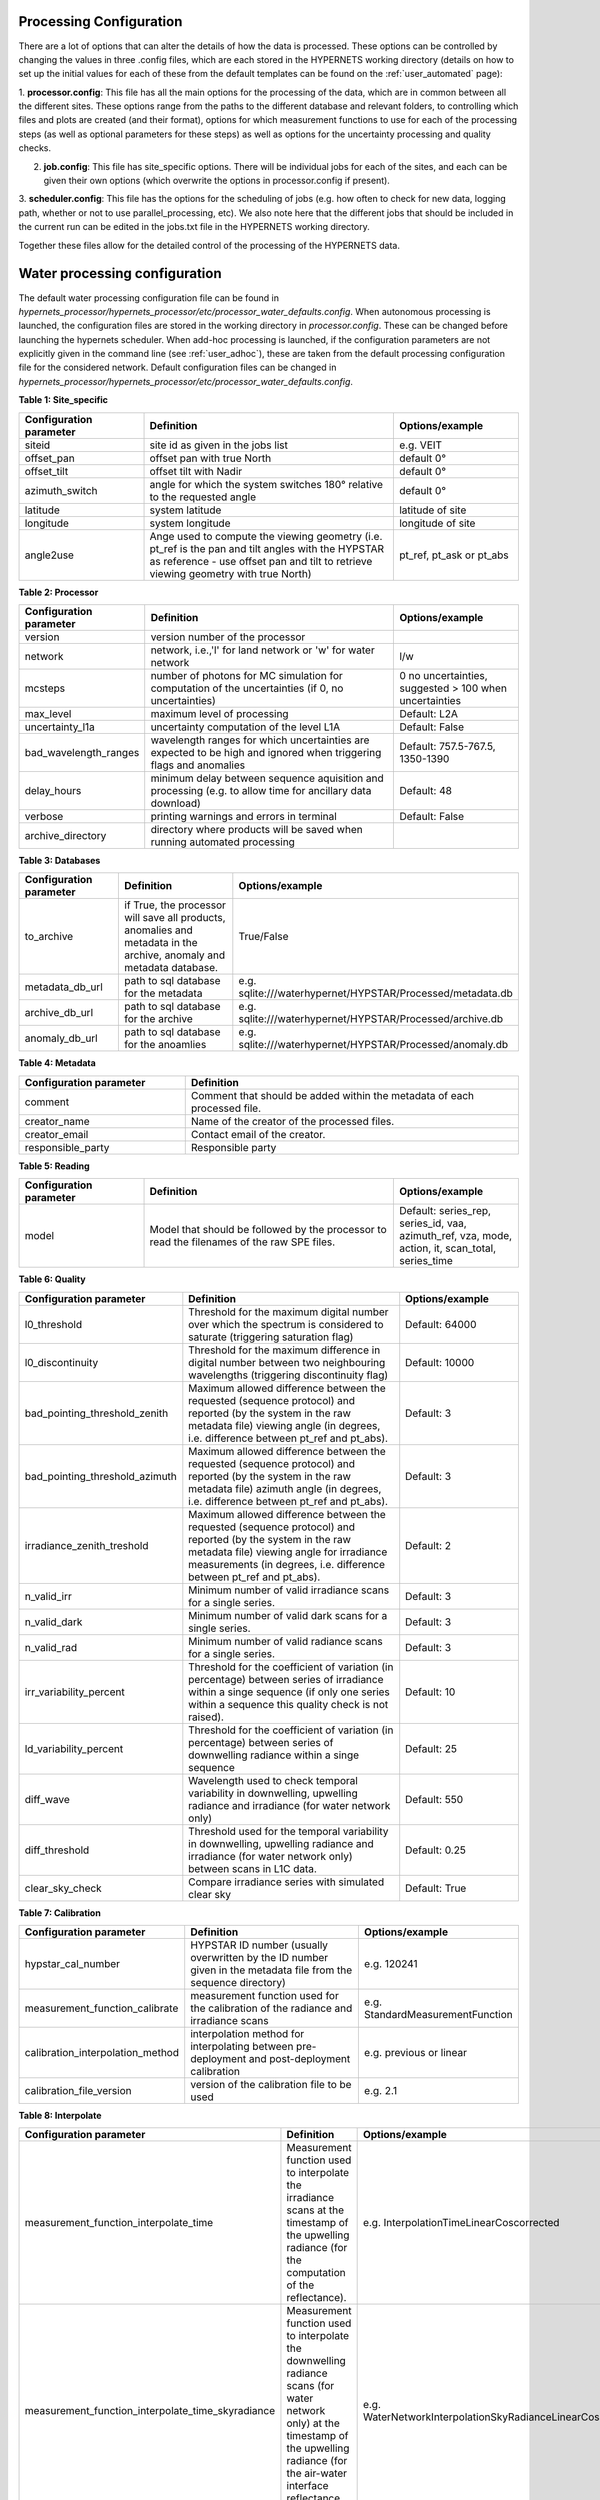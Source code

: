 .. config - algorithm theoretical basis
   Author: pdv
   Email: pieter.de.vis@npl.co.uk
   Created: 07/02/2022

.. _config:


Processing Configuration
~~~~~~~~~~~~~~~~~~~~~~~~~~~

There are a lot of options that can alter the details of how the data is processed.
These options can be controlled by changing the values in three .config files, which are each stored in the
HYPERNETS working directory (details on how to set up the initial values for each of these from the default templates
can be found on the :ref:`user_automated` page):

1. **processor.config**: This file has all the main options for the processing of the data, which are in common between all the different sites.
These options range from the paths to the different database and relevant folders, to controlling which files and plots are created (and their format), options for which measurement functions to use for each of the processing steps (as well as optional parameters for these steps) as well as options for the uncertainty processing and quality checks.

2. **job.config**: This file has site_specific options. There will be individual jobs for each of the sites, and each can be given their own options (which overwrite the options in processor.config if present).

3. **scheduler.config**: This file has the options for the scheduling of jobs (e.g. how often to check for new data,
logging path, whether or not to use parallel_processing, etc). We also note here that the different jobs that should
be included in the current run can be edited in the jobs.txt file in the HYPERNETS working directory.

Together these files allow for the detailed control of the processing of the HYPERNETS data.

Water processing configuration
~~~~~~~~~~~~~~~~~~~~~~~~~~~

The default water processing configuration file can be found in `hypernets_processor/hypernets_processor/etc/processor_water_defaults.config`. When autonomous processing is launched, the configuration files are stored in the working directory in `processor.config`. These can be changed before launching the hypernets scheduler.
When add-hoc processing is launched, if the configuration parameters are not explicitly given in the command line (see :ref:`user_adhoc`), these are taken from the default processing configuration file for the considered network.
Default configuration files can be changed in `hypernets_processor/hypernets_processor/etc/processor_water_defaults.config`.


**Table 1: Site_specific**

.. list-table::
   :widths: 10 20 10
   :header-rows: 1

   * - Configuration parameter
     - Definition
     - Options/example
   * - siteid
     - site id as given in the jobs list
     - e.g. VEIT
   * - offset_pan
     - offset pan with true North
     - default 0°
   * - offset_tilt
     - offset tilt with Nadir
     - default 0°
   * - azimuth_switch
     - angle for which the system switches 180° relative to the requested angle
     - default 0°
   * - latitude
     - system latitude
     - latitude of site
   * - longitude
     - system longitude
     - longitude of site
   * - angle2use
     - Ange used to compute the viewing geometry (i.e. pt_ref is the pan and tilt angles with the HYPSTAR as reference - use offset pan and tilt to retrieve viewing geometry with true North)
     - pt_ref, pt_ask or pt_abs

**Table 2: Processor**

.. list-table::
   :widths: 10 20 10
   :header-rows: 1

   * - Configuration parameter
     - Definition
     - Options/example
   * - version
     - version number of the processor
     -
   * - network
     - network, i.e.,'l' for land network or 'w' for water network
     - l/w
   * - mcsteps
     - number of photons for MC simulation for computation of the uncertainties (if 0, no uncertainties)
     - 0 no uncertainties, suggested > 100 when uncertainties
   * - max_level
     - maximum level of processing
     - Default: L2A
   * - uncertainty_l1a
     - uncertainty computation of the level L1A
     - Default: False
   * - bad_wavelength_ranges
     - wavelength ranges for which uncertainties are expected to be high and ignored when triggering flags and anomalies
     - Default: 757.5-767.5, 1350-1390
   * - delay_hours
     - minimum delay between sequence aquisition and processing (e.g. to allow time for ancillary data download)
     - Default: 48
   * - verbose
     - printing warnings and errors in terminal
     - Default: False
   * - archive_directory
     - directory where products will be saved when running automated processing
     -


**Table 3: Databases**

.. list-table::
   :widths: 10 20 10
   :header-rows: 1

   * - Configuration parameter
     - Definition
     - Options/example
   * - to_archive
     - if True, the processor will save all products, anomalies and metadata in the archive, anomaly and metadata database.
     - True/False
   * - metadata_db_url
     - path to sql database for the metadata
     - e.g. sqlite:///waterhypernet/HYPSTAR/Processed/metadata.db
   * - archive_db_url
     - path to sql database for the archive
     - e.g. sqlite:///waterhypernet/HYPSTAR/Processed/archive.db
   * - anomaly_db_url
     - path to sql database for the anoamlies
     - e.g. sqlite:///waterhypernet/HYPSTAR/Processed/anomaly.db

**Table 4: Metadata**

.. list-table::
   :widths: 10 20
   :header-rows: 1

   * - Configuration parameter
     - Definition
   * - comment
     - Comment that should be added within the metadata of each processed file.
   * - creator_name
     - Name of the creator of the processed files.
   * - creator_email
     - Contact email of the creator.
   * - responsible_party
     - Responsible party

**Table 5: Reading**

.. list-table::
   :widths: 10 20 10
   :header-rows: 1

   * - Configuration parameter
     - Definition
     - Options/example
   * - model
     - Model that should be followed by the processor to read the filenames of the raw SPE files.
     - Default: series_rep, series_id, vaa, azimuth_ref, vza, mode, action, it, scan_total, series_time


**Table 6: Quality**

.. list-table::
   :widths: 10 20 10
   :header-rows: 1

   * - Configuration parameter
     - Definition
     - Options/example
   * - l0_threshold
     - Threshold for the maximum digital number over which the spectrum is considered to saturate (triggering saturation flag)
     - Default: 64000
   * - l0_discontinuity
     - Threshold for the maximum difference in digital number between two neighbouring wavelengths (triggering discontinuity flag)
     - Default: 10000
   * - bad_pointing_threshold_zenith
     - Maximum allowed difference between the requested (sequence protocol) and reported (by the system in the raw metadata file) viewing angle (in degrees, i.e. difference between pt_ref and pt_abs).
     - Default: 3
   * - bad_pointing_threshold_azimuth
     - Maximum allowed difference between the requested (sequence protocol) and reported (by the system in the raw metadata file) azimuth angle (in degrees, i.e. difference between pt_ref and pt_abs).
     - Default: 3
   * - irradiance_zenith_treshold
     - Maximum allowed difference between the requested (sequence protocol) and reported (by the system in the raw metadata file) viewing angle for irradiance measurements (in degrees, i.e. difference between pt_ref and pt_abs).
     - Default: 2
   * - n_valid_irr
     - Minimum number of valid irradiance scans for a single series.
     - Default: 3
   * - n_valid_dark
     - Minimum number of valid dark scans for a single series.
     - Default: 3
   * - n_valid_rad
     - Minimum number of valid radiance scans for a single series.
     - Default: 3
   * - irr_variability_percent
     - Threshold for the coefficient of variation (in percentage) between series of irradiance within a singe sequence (if only one series within a sequence this quality check is not raised).
     - Default: 10
   * - ld_variability_percent
     - Threshold for the coefficient of variation (in percentage) between series of downwelling radiance within a singe sequence
     - Default: 25
   * - diff_wave
     - Wavelength used to check temporal variability in downwelling, upwelling radiance and irradiance (for water network only)
     - Default: 550
   * - diff_threshold
     - Threshold used for the temporal variability in downwelling, upwelling radiance and irradiance (for water network only) between scans in L1C data.
     - Default: 0.25
   * - clear_sky_check
     - Compare irradiance series with simulated clear sky
     - Default: True


**Table 7: Calibration**

.. list-table::
   :widths: 10 20 10
   :header-rows: 1

   * - Configuration parameter
     - Definition
     - Options/example
   * - hypstar_cal_number
     - HYPSTAR ID number (usually overwritten by the ID number given in the metadata file from the sequence directory)
     - e.g. 120241
   * - measurement_function_calibrate
     - measurement function used for the calibration of the radiance and irradiance scans
     - e.g. StandardMeasurementFunction
   * - calibration_interpolation_method
     - interpolation method for interpolating between pre-deployment and post-deployment calibration
     - e.g. previous or linear
   * - calibration_file_version
     - version of the calibration file to be used
     - e.g. 2.1

**Table 8: Interpolate**

.. list-table::
   :widths: 10 20 10
   :header-rows: 1

   * - Configuration parameter
     - Definition
     - Options/example
   * - measurement_function_interpolate_time
     - Measurement function used to interpolate the irradiance scans at the timestamp of the upwelling radiance (for the computation of the reflectance).
     - e.g. InterpolationTimeLinearCoscorrected
   * - measurement_function_interpolate_time_skyradiance
     - Measurement function used to interpolate the downwelling radiance scans (for water network only) at the timestamp of the upwelling radiance (for the air-water interface reflectance correction).
     - e.g. WaterNetworkInterpolationSkyRadianceLinearCoscorrected
   * - measurement_function_interpolate_wav
     - Measurement function used to interpolate the irradiance scans at the wavelengths of the upwelling radiance.
     - e.g. InterpolationWavLinear

**Table 9: SurfaceReflectance**

.. list-table::
   :widths: 10 20 10
   :header-rows: 1

   * - Configuration parameter
     - Definition
     - Options/example
   * - measurement_function_surface_reflectance
     - Measurement function used for the computation of the surface reflectance.
     - e.g. WaterNetworkProtocol
   * - measurement_function_water_leaving_radiance
     - Measurement function used for the computation of the water leaving radiance (for water network only).
     - e.g. WaterNetworkProtocolWaterLeavingRadiance

**Table 10: WaterStandardProtocol**

.. list-table::
   :widths: 10 20 10
   :header-rows: 1

   * - Configuration parameter
     - Definition
     - Options/example
   * - protocol
     - Protocol for the water network
     - e.g. WaterNetworkProtocol
   * - n_upwelling_rad
     - Minimum number of the water network protocol for upwelling radiance
     - Default: 3
   * - n_downwelling_rad
     - Minimum number of the water network protocol for downwelling radiance
     - Default: 3

**Table 11: Air_water_inter_correction**

.. list-table::
   :widths: 25 50 25
   :header-rows: 1

   * - Configuration parameter
     - Definition
     - Options/example
   * - rhof_option
     - Option to be used for the correction of the air-water interface reflectance factor.
     - e.g. Mobley1999
   * - rhof_default
     - Default value to be used in case above method fails and/or if no method is given.
     - Default: 0.0256
   * - wind_ancillary
     - Source for wind speed to be used for the air-water interface reflectance factor.
     - e.g.  GDAS
   * - wind_default
     - Default wind speed value if above method fails and/or no wind speed is provided.
     - Default: 2.0
   * - met_dir
     - Path to directory with ancillary data files for wind speed. If `wind_ancillary` is set to GDAS and no wind speed is present for the given dat and location, wind speed is extracted from https://thredds.rda.ucar.edu/thredds and saved in the `met_dir` directory for later (re)processing.
     - e.g. /waterhypernet/Ancillary/GDAS/
   * - thredds_url
     - e.g. https://thredds.rda.ucar.edu/thredds
     - URL for wind source if no wind speed is found for time and location in `met_dir`.
   * - rhymer_data_dir
     - Data directory for ancillary data to be used within RHYMER (e.g. directory including LUT for air-water interface reflectance correction).
     - e.g. ./rhymer/data
   * - rholut
     - Name of LUT to be used to retrieve the air-water interface reflectance factor.
     - e.g. rhoTable_AO1999

**Table 12: VariabilityCheck**

.. list-table::
   :widths: 25 50 25
   :header-rows: 1

   * - Configuration parameter
     - Definition
     - Options/example
   * - ed_cos_sza
     - Boolean wether or not the irradiance is normalized by the cosinus of the solar zenith angle before the above quality checks are applied (i.e. irr_variability_percent)
     - True or flase
   * - no_go_zone
     - Place holder to include the path to an site specific configuration file
     - e.g. /waterhypernet/Ancillary/nogo_zone/azimuth_range.config (not used yet)

**Table 13: SimSpecSettings**

.. list-table::
   :widths: 25 50 25
   :header-rows: 1

   * - Configuration parameter
     - Definition
     - Options/example
   * - similarity_test
     - Apply the NIR Similarity correction test (see Ruddick et al., 2005, DOI: 10.1117/12.615152)
     - Default: False
   * - similarity_correct
     - Apply similarity correction
     - Default: True
   * - similarity_wr
     - Default: 670
     - Reference wavelength to apply the NIR Similarity correction test (see Ruddick et al., 2005, DOI: 10.1117/12.615152).
   * - similarity_wp
     - Threshold to be used to apply the NIR Similarity correction test (see Ruddick et al., 2005, DOI: 10.1117/12.615152).
     - Default: 0.05
   * - similarity_w1
     - Reference wavelength 1 to apply the NIR Similarity Correction (see `(Ruddick et al. (2016) <https://odnature.naturalsciences.be/downloads/publications/ruddick_et_al-2006-limnology_and_oceanography21.pdf>`_ DOI: 10.2307/3841124).
     - Default: 780
   * - similarity_w2
     - Default: 870
     - Reference wavelength 2 to apply the NIR Similarity Correction (see `(Ruddick et al. (2016) <https://odnature.naturalsciences.be/downloads/publications/ruddick_et_al-2006-limnology_and_oceanography21.pdf>`_ DOI: 10.2307/3841124).
   * - similarity_alph
     - Similarity reflectance spectrum for the two wavelength, similarity_w1 and similarity_w2, to apply the NIR Similarity Correction (see Table 1 in `(Ruddick et al. (2016) <https://odnature.naturalsciences.be/downloads/publications/ruddick_et_al-2006-limnology_and_oceanography21.pdf>`_ DOI: 10.2307/3841124).
     - Default: 0.523

**Table 14: WaterFinalMeasurementTest**

.. list-table::
   :widths: 25 50 25
   :header-rows: 1

   * - Configuration parameter
     - Definition
     - Options/example
   * - test_measurement
     - Extra quality controls on final products to retain or reject spectra (placeholder, not used yet).
     - Default: True (placeholder, not used yet).
   * - test_sun_wave
     - Wavelength to consider to check the Ld /Ed data (placeholder, not used yet).
     - Default: 750 (placeholder, not used yet).
   * - test_sun_threshold
     - Threshold to apply on the Ld/Ed ratio (placeholder, not used yet).
     - Default: 0.05 (placeholder, not used yet).
   * - test_var_wave
     - Wavelength to consider to check the final water reflectance data (placeholder, not used yet).
     - Default: 780 (placeholder, not used yet).
   * - test_var_threshold
     - Threshold to apply on the final reflectance data (placeholder, not used yet).
     - Default: 0.10 (placeholder, not used yet).

**Table 15: Output**

.. list-table::
   :widths: 25 50 25
   :header-rows: 1

   * - Configuration parameter
     - Definition
     - Options/example
   * - product_format
     - Product format for output file
     - Default: netcdf
   * - remove_vars_strings
     - List of names from variables to remove from output files
     -
   * - remove_vars_strings_L2
     - List of names from variables to remove from L2 files
     -
   * - write_l0a
     - Write output file L0A
     - Default: True
   * - write_l0b
     - Write output file L0B
     - Default: True
   * - write_l1a
     - Write output file L1A
     - Default: True
   * - write_l1b
     - Write output file L1B
     - Default: True
   * - write_l1c
     - Write output file L1C
     - Default: True
   * - write_l2a
     - Write output file L2A
     - Default: True

**Table 16: Plotting**

.. list-table::
   :widths: 25 50 25
   :header-rows: 1

   * - Configuration parameter
     - Definition
     - Options/example
   * - plotting_format
     - Format of the figures for the different plots
     - Default: png
   * - plot_fontsize
     - Fontsize for the axis of the plots
     - Default: 14
   * - plot_legendfontsize
     - Fontsize for the legends in the plots
     - Default: 10
   * - plot_l0
     - Plotting L0 data
     - Default: True
   * - plot_l1a
     - Plotting L1A data
     - Default: True
   * - plot_l1a_diff
     - Plotting differences in L1A data (plotted separately per series)
     - Default: True
   * - plot_l1b
     - Plotting L1B data
     - Default: True
   * - plot_l1c
     - Plotting L1C data
     - Default: True
   * - plot_l2a
     - Plotting L2A data
     - Default: True
   * - plot_uncertainty
     - Plotting uncertainties
     - Default: True
   * - plot_correlation
     - Plotting error correlation matrices
     - Default: False
   * - plot_clear_sky_check
     - Plotting the irradiance L1B data with the clear-sky simulations used for the clear-sky check.
     - Default: True

Land processing configuration
~~~~~~~~~~~~~~~~~~~~~~~~~~~~~~~~~~~~

The default land processing configuration file can be found in `hypernets_processor/hypernets_processor/etc/processor_land_defaults.config`. When autonomous processing is launched, the configuration files are stored in the working directory in `processor.config`. These can be changed before launching the hypernets scheduler.
When add-hoc processing is launched, if the configuration parameters are not explicitly given in the command line (see :ref:`user_adhoc`), these are taken from the default processing configuration file for the considered network.
Default configuration files can be changed in `hypernets_processor/hypernets_processor/etc/processor_land_defaults.config`.

**Table 1: Site_specific**

.. list-table::
   :widths: 10 20 10
   :header-rows: 1

   * - Configuration parameter
     - Definition
     - Options/example
   * - siteid
     - site id as given in the jobs list
     - e.g. GHNA
   * - offset_pan
     - offset pan with true North
     - default 0°
   * - offset_tilt
     - offset tilt with Nadir
     - default 0°
   * - azimuth_switch
     - angle for which the system switches 180° relative to the requested angle
     - default 0°
   * - use_config_latlon
     - boolean which gets the processor to use the config lat and lon even if the lat and lon are present in metadata
     - False
   * - lat
     - system latitude
     - latitude of site
   * - lon
     - system longitude
     - longitude of site
   * - angle2use
     - Ange used to compute the viewing geometry (i.e. pt_ref is the pan and tilt angles with the HYPSTAR as reference - use offset pan and tilt to retrieve viewing geometry with true North)
     - pt_ref, pt_ask or pt_abs

**Table 2: Processor**

.. list-table::
   :widths: 10 20 10
   :header-rows: 1

   * - Configuration parameter
     - Definition
     - Options/example
   * - version
     - version number of the processor
     -
   * - network
     - network, i.e.,'l' for land network or 'w' for water network
     - l/w
   * - mcsteps
     - number of photons for MC simulation for computation of the uncertainties (if 0, no uncertainties)
     - 0 no uncertainties, suggested >= 100 when uncertainties
   * - max_level
     - maximum level of processing
     - Default: L2A
   * - uncertainty_l1a
     - uncertainty computation of the level L1A
     - Default: False
   * - bad_wavelength_ranges
     - wavelength ranges for which uncertainties are expected to be high and ignored when triggering flags and anomalies
     - Default: 757.5-767.5, 1350-1390
   * - verbose
     - printing warnings and errors in terminal
     - Default: False
   * - archive_directory
     - directory where products will be saved when running automated processing
     -

**Table 3: Databases**

.. list-table::
   :widths: 10 20 10
   :header-rows: 1

   * - Configuration parameter
     - Definition
     - Options/example
   * - to_archive
     - if True, the processor will save all products, anomalies and metadata in the archive, anomaly and metadata database.
     - True/False
   * - metadata_db_url
     - path to sql database for the metadata
     - e.g. sqlite:///waterhypernet/HYPSTAR/Processed/metadata.db
   * - archive_db_url
     - path to sql database for the archive
     - e.g. sqlite:///waterhypernet/HYPSTAR/Processed/archive.db
   * - anomaly_db_url
     - path to sql database for the anoamlies
     - e.g. sqlite:///waterhypernet/HYPSTAR/Processed/anomaly.db

**Table 4: Metadata**

.. list-table::
   :widths: 10 20
   :header-rows: 1

   * - Configuration parameter
     - Definition
   * - comment
     - Comment that should be added within the metadata of each processed file.
   * - creator_name
     - Name of the creator of the processed files.
   * - creator_email
     - Contact email of the creator.
   * - responsible_party
     - Responsible party

**Table 5: Reading**

.. list-table::
   :widths: 10 20 10
   :header-rows: 1

   * - Configuration parameter
     - Definition
     - Options/example
   * - model
     - Model that should be followed by the processor to read the filenames of the raw SPE files.
     - Default: series_rep, series_id, vaa, azimuth_ref, vza, mode, action, it, scan_total, series_time


**Table 6: Quality**

.. list-table::
   :widths: 10 20 10
   :header-rows: 1

   * - Configuration parameter
     - Definition
     - Options/example
   * - l0_threshold
     - Threshold for the maximum digital number over which the spectrum is considered to saturate (triggering saturation flag)
     - Default: 64000
   * - l0_discontinuity
     - Threshold for the maximum difference in digital number between two neighbouring wavelengths (triggering discontinuity flag)
     - Default: 10000
   * - bad_pointing_threshold_zenith
     - Maximum allowed difference between the requested (sequence protocol) and reported (by the system in the raw metadata file) viewing angle (in degrees, i.e. difference between pt_ref and pt_abs).
     - Default: 3
   * - bad_pointing_threshold_azimuth
     - Maximum allowed difference between the requested (sequence protocol) and reported (by the system in the raw metadata file) azimuth angle (in degrees, i.e. difference between pt_ref and pt_abs).
     - Default: 3
   * - irradiance_zenith_treshold
     - Maximum allowed difference between the requested (sequence protocol) and reported (by the system in the raw metadata file) viewing angle for irradiance measurements (in degrees, i.e. difference between pt_ref and pt_abs).
     - Default: 2
   * - n_valid_irr
     - Minimum number of valid irradiance scans for a single series.
     - Default: 5
   * - n_valid_dark
     - Minimum number of valid dark scans for a single series.
     - Default: 3
   * - n_valid_rad
     - Minimum number of valid radiance scans for a single series.
     - Default: 5
   * - irr_variability_percent
     - Threshold for the coefficient of variation (in percentage) between series of irradiance within a singe sequence (if only one series within a sequence this quality check is not raised).
     - Default: 1
   * - clear_sky_check
     - Compare irradiance series with simulated clear sky
     - Default: True
   * - vnir_swir_discontinuity_percent
     - maximum discontinuity allowed between the VNIR ans SWIR spectra
     - 25%



**Table 7: Calibration**

.. list-table::
   :widths: 10 20 10
   :header-rows: 1

   * - Configuration parameter
     - Definition
     - Options/example
   * - hypstar_cal_number
     - HYPSTAR ID number (usually overwritten by the ID number given in the metadata file from the sequence directory)
     - e.g. 120241
   * - measurement_function_calibrate
     - measurement function used for the calibration of the radiance and irradiance scans
     - e.g. StandardMeasurementFunction

**Table 7: Combine VNIR and SWIR**

.. list-table::
   :widths: 10 20 10
   :header-rows: 1

   * - Configuration parameter
     - Definition
     - Options/example
   * - combine_lim_wav
     - wavelength at which the data is switched from VNIR to SWIR
     - 1000
   * - measurement_function_combine
     - measurement function used for combining the VNIR and SWIR data into a single spectrum
     - e.g. StepCombine


**Table 9: Interpolate**

.. list-table::
   :widths: 10 20 10
   :header-rows: 1

   * - Configuration parameter
     - Definition
     - Options/example
   * - measurement_function_interpolate_time
     - Measurement function used to interpolate the irradiance scans at the timestamp of the upwelling radiance (for the computation of the reflectance).
     - e.g. InterpolationTimeLinearCoscorrected
   * - measurement_function_interpolate_wav
     - Measurement function used to interpolate the irradiance scans at the wavelengths of the upwelling radiance.
     - e.g. InterpolationWavLinear

**Table 10: SurfaceReflectance**

.. list-table::
   :widths: 10 20 10
   :header-rows: 1

   * - Configuration parameter
     - Definition
     - Options/example
   * - measurement_function_surface_reflectance
     - Measurement function used for the computation of the surface reflectance.
     - LandNetworkProtocol

**Table 11: Output**

.. list-table::
   :widths: 25 50 25
   :header-rows: 1

   * - Configuration parameter
     - Definition
     - Options/example
   * - product_format
     - Product format for output file
     - Default: netcdf
   * - remove_vars_strings
     - List of names from variables to remove from output files
     -
   * - remove_vars_strings_L2
     - List of names from variables to remove from L2 files
     -
   * - write_l0a
     - Write output file L0A
     - Default: True
   * - write_l0b
     - Write output file L0B
     - Default: True
   * - write_l1a
     - Write output file L1A
     - Default: True
   * - write_l1b
     - Write output file L1B
     - Default: True
   * - write_l1c
     - Write output file L1C
     - Default: True
   * - write_l2a
     - Write output file L2A
     - Default: True

**Table 12: Plotting**

.. list-table::
   :widths: 25 50 25
   :header-rows: 1

   * - Configuration parameter
     - Definition
     - Options/example
   * - plotting_format
     - Format of the figures for the different plots
     - Default: png
   * - plot_fontsize
     - Fontsize for the axis of the plots
     - Default: 14
   * - plot_legendfontsize
     - Fontsize for the legends in the plots
     - Default: 10
   * - plot_l0
     - Plotting L0 data
     - Default: True
   * - plot_l1a
     - Plotting L1A data
     - Default: True
   * - plot_l1a_diff
     - Plotting differences in L1A data (plotted separately per series)
     - Default: True
   * - plot_l1b
     - Plotting L1B data
     - Default: True
   * - plot_l1c
     - Plotting L1C data
     - Default: True
   * - plot_l2a
     - Plotting L2A data
     - Default: True
   * - plot_uncertainty
     - Plotting uncertainties
     - Default: True
   * - plot_correlation
     - Plotting error correlation matrices
     - Default: False
   * - plot_clear_sky_check
     - Plotting the irradiance L1B data with the clear-sky simulations used for the clear-sky check.
     - Default: True
   * - plot_polar_wav
     - Wavelength for which to make a polar plot showing the angular variation in reflectance (using colourscale)
     - Default: 900
   * - plot_polar_min
     - minimum reflectace in the colourscale for polar plot showing the angular variation in reflectance
     -
   * - plot_polar_max
     - macimum reflectace in the colourscale for polar plot showing the angular variation in reflectance
     -

